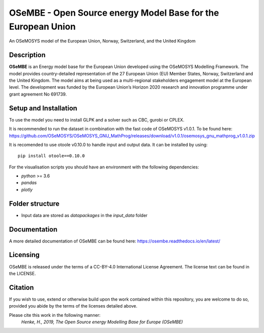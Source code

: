 OSeMBE - Open Source energy Model Base for the European Union
=============================================================

.. image:: https://readthedocs.org/projects/osembe/badge/?version=latest
    :target: https://osembe.readthedocs.io/en/latest/?badge=latest
    :alt: Documentation Status

An OSeMOSYS model of the European Union, Norway, Switzerland, and the United Kingdom

Description
-----------

**OSeMBE** is an Energy model base for the European Union developed using the OSeMOSYS Modelling Framework.
The model provides country-detailed representation of the 27 European Union (EU) Member States, Norway, Switzerland and the United Kingdom. The model aims at being used as a multi-regional stakeholders engagement model at the European level.
The development was funded by the European Union’s Horizon 2020 research and innovation programme under grant agreement No 691739.

Setup and Installation
----------------------

To use the model you need to install GLPK and a solver such as CBC, gurobi or CPLEX.

It is recommended to run the dataset in combination with the fast code of  OSeMOSYS v1.0.1. To be found here: https://github.com/OSeMOSYS/OSeMOSYS_GNU_MathProg/releases/download/v1.0.1/osemosys_gnu_mathprog_v1.0.1.zip 

It is recomended to use otoole v0.10.0 to handle input and output data. It can be installed by using::

    pip install otoole==0.10.0

For the visualisation scripts you should have an environment with the following dependencies:

- `python` >= 3.6 
- `pandas`
- `plotly`

Folder structure
----------------

- Input data are stored as `datapackages` in the `input_data` folder

Documentation
-------------

A more detailed documentation of OSeMBE can be found here: https://osembe.readthedocs.io/en/latest/

Licensing
---------
OSeMBE is released under the terms of a CC-BY-4.0 International License Agreement. The license text can be found in the LICENSE.

Citation
--------

If you wish to use, extend or otherwise build upon the work contained within this repository, you are
welcome to do so, provided you abide by the terms of the licenses detailed above.

Please cite this work in the following manner:
    `Henke, H., 2019, The Open Source energy Modelling Base for Europe (OSeMBE)`